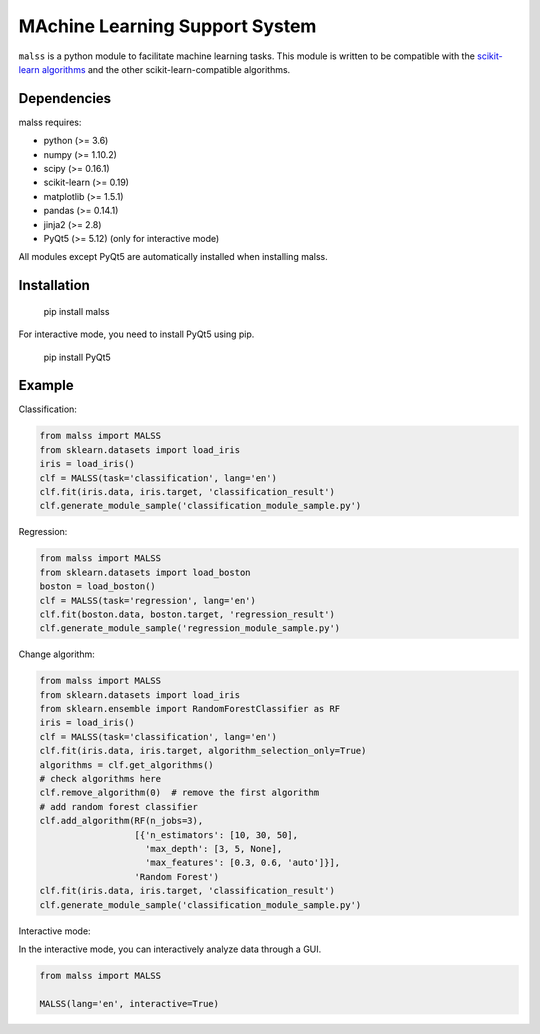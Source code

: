 MAchine Learning Support System
###############################

``malss`` is a python module to facilitate machine learning tasks.
This module is written to be compatible with the `scikit-learn algorithms <http://scikit-learn.org/stable/supervised_learning.html>`_ and the other scikit-learn-compatible algorithms.

.. image:: https://travis-ci.org/canard0328/malss.svg?branch=master
    :target: https://travis-ci.org/canard0328/malss

Dependencies
************

malss requires:

* python (>= 3.6)
* numpy (>= 1.10.2)
* scipy (>= 0.16.1)
* scikit-learn (>= 0.19)
* matplotlib (>= 1.5.1)
* pandas (>= 0.14.1)
* jinja2 (>= 2.8)
* PyQt5 (>= 5.12) (only for interactive mode)

All modules except PyQt5 are automatically installed when installing malss.

Installation
************

  pip install malss

For interactive mode, you need to install PyQt5 using pip.

  pip install PyQt5

Example
*******

Classification:

.. code-block:: python

  from malss import MALSS
  from sklearn.datasets import load_iris
  iris = load_iris()
  clf = MALSS(task='classification', lang='en')
  clf.fit(iris.data, iris.target, 'classification_result')
  clf.generate_module_sample('classification_module_sample.py')

Regression:

.. code-block:: python

  from malss import MALSS
  from sklearn.datasets import load_boston
  boston = load_boston()
  clf = MALSS(task='regression', lang='en')
  clf.fit(boston.data, boston.target, 'regression_result')
  clf.generate_module_sample('regression_module_sample.py')

Change algorithm:

.. code-block:: python

  from malss import MALSS
  from sklearn.datasets import load_iris
  from sklearn.ensemble import RandomForestClassifier as RF
  iris = load_iris()
  clf = MALSS(task='classification', lang='en')
  clf.fit(iris.data, iris.target, algorithm_selection_only=True)
  algorithms = clf.get_algorithms()
  # check algorithms here
  clf.remove_algorithm(0)  # remove the first algorithm
  # add random forest classifier
  clf.add_algorithm(RF(n_jobs=3),
                    [{'n_estimators': [10, 30, 50],
                      'max_depth': [3, 5, None],
                      'max_features': [0.3, 0.6, 'auto']}],
                    'Random Forest')
  clf.fit(iris.data, iris.target, 'classification_result')
  clf.generate_module_sample('classification_module_sample.py')

Interactive mode:

In the interactive mode, you can interactively analyze data through a GUI.

.. code-block:: python

  from malss import MALSS

  MALSS(lang='en', interactive=True)